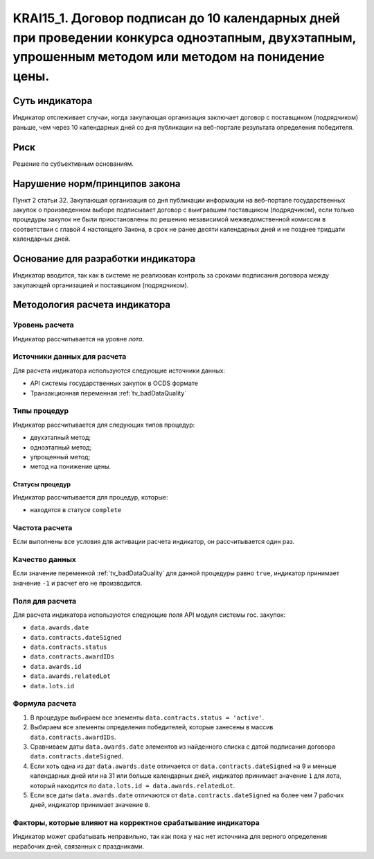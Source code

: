 #####################################################################################################################################################
KRAI15_1. Договор подписан до 10 календарных дней при проведении конкурса одноэтапным, двухэтапным, упрошенным методом или методом на понидение цены.
#####################################################################################################################################################

***************
Суть индикатора
***************

Индикатор отслеживает случаи, когда закупающая организация заключает договор с поставщиком (подрядчиком) раньше, чем через 10 календарных дней со дня публикации на веб-портале результата определения победителя.

****
Риск
****

Решение по субъективным основаниям. 


*******************************
Нарушение норм/принципов закона
*******************************

Пункт 2 статьи 32. Закупающая организация со дня публикации информации на веб-портале государственных закупок о произведенном выборе подписывает договор с выигравшим поставщиком (подрядчиком), если только процедуры закупок не были приостановлены по решению независимой межведомственной комиссии в соответствии с главой 4 настоящего Закона, в срок не ранее десяти календарных дней и не позднее тридцати календарных дней.

***********************************
Основание для разработки индикатора
***********************************

Индикатор вводится, так как в системе не реализован контроль за сроками подписания договора между закупающей организацией и поставщиком (подрядчиком).


******************************
Методология расчета индикатора
******************************

Уровень расчета
===============
Индикатор рассчитывается на уровне *лота*.

Источники данных для расчета
============================

Для расчета индикатора используются следующие источники данных:

- API системы государственных закупок в OCDS формате
- Транзакционная переменная :ref:`tv_badDataQuality`

Типы процедур
=============

Индикатор рассчитывается для следующих типов процедур:

- двухэтапный метод;
- одноэтапный метод;
- упрощенный метод;
- метод на понижение цены.


Статусы процедур
----------------

Индикатор рассчитывается для процедур, которые:

- находятся в статусе ``complete``


Частота расчета
===============

Если выполнены все условия для активации расчета индикатор, он рассчитывается один раз.

Качество данных
===============

Если значение переменной :ref:`tv_badDataQuality` для данной процедуры равно ``true``, индикатор принимает значение ``-1`` и расчет его не производится.

Поля для расчета
================

Для расчета индикатора используются следующие поля API модуля системы гос. закупок:

- ``data.awards.date``
- ``data.contracts.dateSigned``
- ``data.contracts.status``
- ``data.contracts.awardIDs``
- ``data.awards.id``
- ``data.awards.relatedLot``
- ``data.lots.id``


Формула расчета
===============

1. В процедуре выбираем все элементы ``data.contracts.status = 'active'``.

2. Выбираем все элементы определения победителей, которые занесены в массив ``data.contracts.awardIDs``.

3. Сравниваем даты ``data.awards.date`` элементов из найденного списка с датой подписания договора ``data.contracts.dateSigned``.

4. Если хоть одна из дат ``data.awards.date`` отличается от ``data.contracts.dateSigned`` на 9 и меньше календарных дней или на 31 или больше календарных дней, индикатор принимает значение ``1`` для лота, который находится по ``data.lots.id = data.awards.relatedLot``.

5. Если все даты ``data.awards.date`` отличаются от ``data.contracts.dateSigned`` на более чем 7 рабочих дней, индикатор принимает значение ``0``.

Факторы, которые влияют на корректное срабатывание индикатора
=============================================================

Индикатор может срабатывать неправильно, так как пока у нас нет источника для верного определения нерабочих дней, связанных с праздниками.
